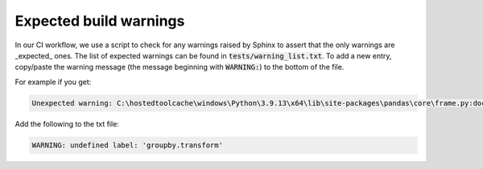Expected build warnings
=======================

In our CI workflow, we use a script to check for any warnings raised by Sphinx to assert that the only warnings are _expected_ ones. The list of expected warnings can be found in :code:`tests/warning_list.txt`. To add a new entry, copy/paste the warning message (the message beginning with :code:`WARNING:`) to the bottom of the file.

For example if you get:

.. code-block:: console

    Unexpected warning: C:\hostedtoolcache\windows\Python\3.9.13\x64\lib\site-packages\pandas\core\frame.py:docstring of pandas.core.frame.DataFrame.groupby:42: WARNING: undefined label: 'groupby.transform'

Add the following to the txt file:

.. code-block::

    WARNING: undefined label: 'groupby.transform'
